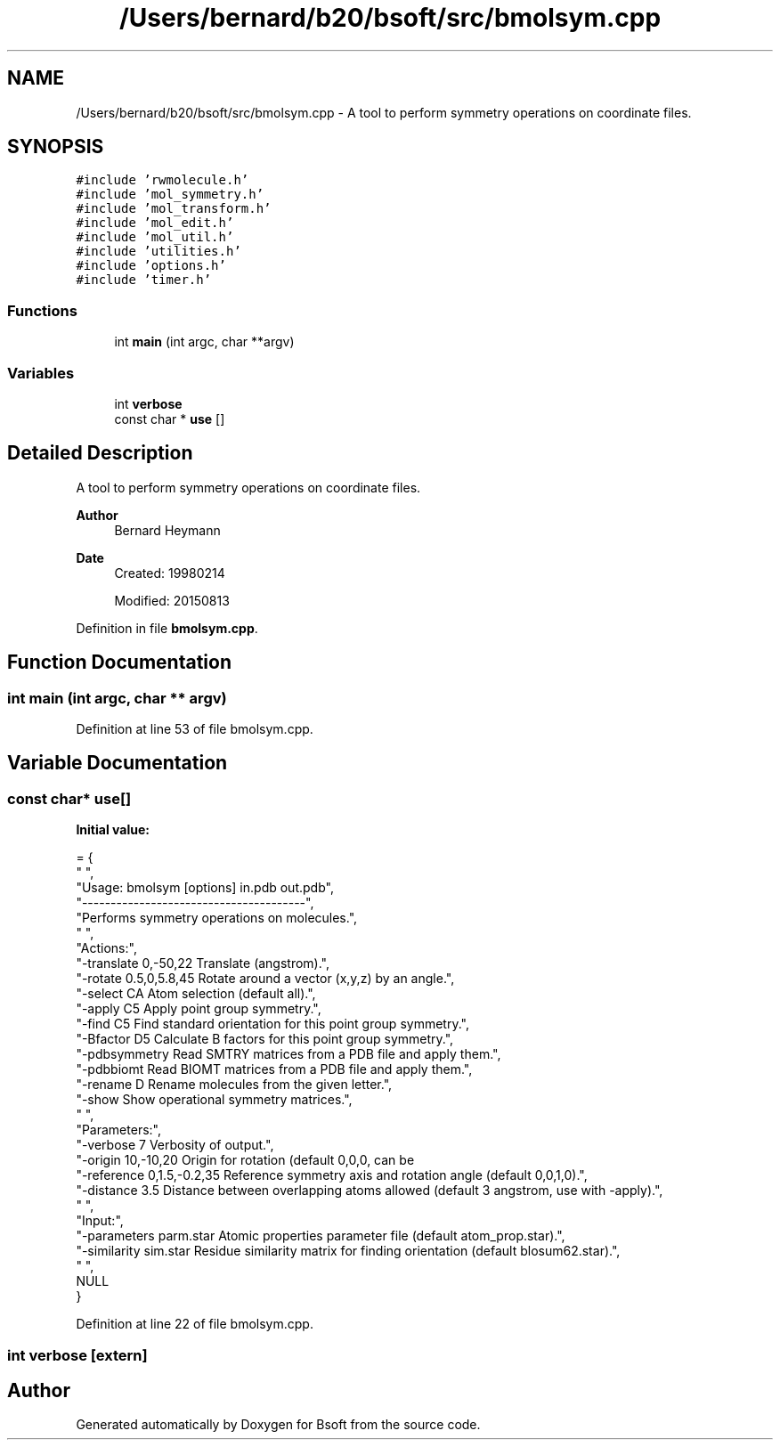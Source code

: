 .TH "/Users/bernard/b20/bsoft/src/bmolsym.cpp" 3 "Wed Sep 1 2021" "Version 2.1.0" "Bsoft" \" -*- nroff -*-
.ad l
.nh
.SH NAME
/Users/bernard/b20/bsoft/src/bmolsym.cpp \- A tool to perform symmetry operations on coordinate files\&.  

.SH SYNOPSIS
.br
.PP
\fC#include 'rwmolecule\&.h'\fP
.br
\fC#include 'mol_symmetry\&.h'\fP
.br
\fC#include 'mol_transform\&.h'\fP
.br
\fC#include 'mol_edit\&.h'\fP
.br
\fC#include 'mol_util\&.h'\fP
.br
\fC#include 'utilities\&.h'\fP
.br
\fC#include 'options\&.h'\fP
.br
\fC#include 'timer\&.h'\fP
.br

.SS "Functions"

.in +1c
.ti -1c
.RI "int \fBmain\fP (int argc, char **argv)"
.br
.in -1c
.SS "Variables"

.in +1c
.ti -1c
.RI "int \fBverbose\fP"
.br
.ti -1c
.RI "const char * \fBuse\fP []"
.br
.in -1c
.SH "Detailed Description"
.PP 
A tool to perform symmetry operations on coordinate files\&. 


.PP
\fBAuthor\fP
.RS 4
Bernard Heymann 
.RE
.PP
\fBDate\fP
.RS 4
Created: 19980214 
.PP
Modified: 20150813 
.RE
.PP

.PP
Definition in file \fBbmolsym\&.cpp\fP\&.
.SH "Function Documentation"
.PP 
.SS "int main (int argc, char ** argv)"

.PP
Definition at line 53 of file bmolsym\&.cpp\&.
.SH "Variable Documentation"
.PP 
.SS "const char* use[]"
\fBInitial value:\fP
.PP
.nf
= {
" ",
"Usage: bmolsym [options] in\&.pdb out\&.pdb",
"---------------------------------------",
"Performs symmetry operations on molecules\&.",
" ",
"Actions:",
"-translate 0,-50,22      Translate (angstrom)\&.",
"-rotate 0\&.5,0,5\&.8,45     Rotate around a vector (x,y,z) by an angle\&.",
"-select CA               Atom selection (default all)\&.",
"-apply C5                Apply point group symmetry\&.",
"-find C5                 Find standard orientation for this point group symmetry\&.",
"-Bfactor D5              Calculate B factors for this point group symmetry\&.",
"-pdbsymmetry             Read SMTRY matrices from a PDB file and apply them\&.",
"-pdbbiomt                Read BIOMT matrices from a PDB file and apply them\&.",
"-rename D                Rename molecules from the given letter\&.",
"-show                    Show operational symmetry matrices\&.",
" ",
"Parameters:",
"-verbose 7               Verbosity of output\&.",
"-origin 10,-10,20        Origin for rotation (default 0,0,0, can be \"center\" for COM)\&.",
"-reference 0,1\&.5,-0\&.2,35 Reference symmetry axis and rotation angle (default 0,0,1,0)\&.",
"-distance 3\&.5            Distance between overlapping atoms allowed (default 3 angstrom, use with -apply)\&.",
" ",
"Input:",
"-parameters parm\&.star    Atomic properties parameter file (default atom_prop\&.star)\&.",
"-similarity sim\&.star     Residue similarity matrix for finding orientation (default blosum62\&.star)\&.",
" ",
NULL
}
.fi
.PP
Definition at line 22 of file bmolsym\&.cpp\&.
.SS "int verbose\fC [extern]\fP"

.SH "Author"
.PP 
Generated automatically by Doxygen for Bsoft from the source code\&.
